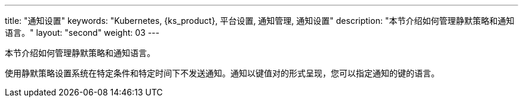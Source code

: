 ---
title: "通知设置"
keywords: "Kubernetes, {ks_product}, 平台设置, 通知管理, 通知设置"
description: "本节介绍如何管理静默策略和通知语言。"
layout: "second"
weight: 03
---


本节介绍如何管理静默策略和通知语言。

使用静默策略设置系统在特定条件和特定时间下不发送通知。通知以键值对的形式呈现，您可以指定通知的键的语言。
